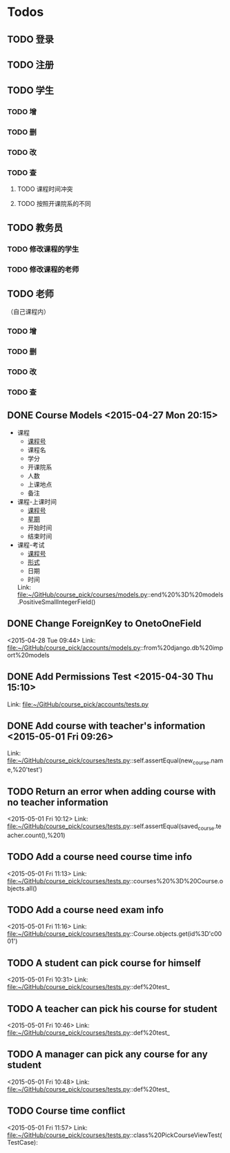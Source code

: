 * Todos
** TODO 登录
** TODO 注册
** TODO 学生
*** TODO 增
*** TODO 删
*** TODO 改
*** TODO 查
**** TODO 课程时间冲突
**** TODO 按照开课院系的不同
** TODO 教务员
*** TODO 修改课程的学生
*** TODO 修改课程的老师
** TODO 老师
（自己课程内）
*** TODO 增
*** TODO 删
*** TODO 改
*** TODO 查
** DONE Course Models       <2015-04-27 Mon 20:15>
CLOSED: [2015-04-27 Mon 20:16]
:LOGBOOK:
- State "DONE"       from "TODO"       [2015-04-27 Mon 20:16]
:END:
- 课程
  + _课程号_
  + 课程名
  + 学分
  + 开课院系
  + 人数
  + 上课地点
  + 备注
- 课程-上课时间
  + _课程号_
  + _星期_
  + 开始时间
  + 结束时间
- 课程-考试
  + _课程号_
  + _形式_
  + 日期
  + 时间
 Link: file:~/GitHub/course_pick/courses/models.py::end%20%3D%20models.PositiveSmallIntegerField()
** DONE Change ForeignKey to OnetoOneField
CLOSED: [2015-04-28 Tue 21:43]
:LOGBOOK:
- State "DONE"       from "TODO"       [2015-04-28 Tue 21:43]
:END:
<2015-04-28 Tue 09:44>
Link: file:~/GitHub/course_pick/accounts/models.py::from%20django.db%20import%20models
** DONE Add Permissions Test      <2015-04-30 Thu 15:10>
CLOSED: [2015-04-30 Thu 17:46]
:LOGBOOK:
- State "DONE"       from "TODO"       [2015-04-30 Thu 17:46]
:END:
 Link: file:~/GitHub/course_pick/accounts/tests.py
** DONE Add course with teacher's information      <2015-05-01 Fri 09:26>
CLOSED: [2015-05-01 Fri 10:12]
:LOGBOOK:
- State "DONE"       from "TODO"       [2015-05-01 Fri 10:12]
:END:
 Link: file:~/GitHub/course_pick/courses/tests.py::self.assertEqual(new_course.name,%20'test')
** TODO Return an error when adding course with no teacher information
<2015-05-01 Fri 10:12>
Link: file:~/GitHub/course_pick/courses/tests.py::self.assertEqual(saved_course.teacher.count(),%201)
** TODO Add a course need course time info
<2015-05-01 Fri 11:13>
Link: file:~/GitHub/course_pick/courses/tests.py::courses%20%3D%20Course.objects.all()
** TODO Add a course need exam info
<2015-05-01 Fri 11:16>
Link: file:~/GitHub/course_pick/courses/tests.py::Course.objects.get(id%3D'c0001')
** TODO A student can pick course for himself
<2015-05-01 Fri 10:31>
Link: file:~/GitHub/course_pick/courses/tests.py::def%20test_
** TODO A teacher can pick his course for student
<2015-05-01 Fri 10:46>
Link: file:~/GitHub/course_pick/courses/tests.py::def%20test_
** TODO  A manager can pick any course for any student
<2015-05-01 Fri 10:48>
Link: file:~/GitHub/course_pick/courses/tests.py::def%20test_
** TODO Course time conflict
<2015-05-01 Fri 11:57>
Link: file:~/GitHub/course_pick/courses/tests.py::class%20PickCourseViewTest(TestCase):
